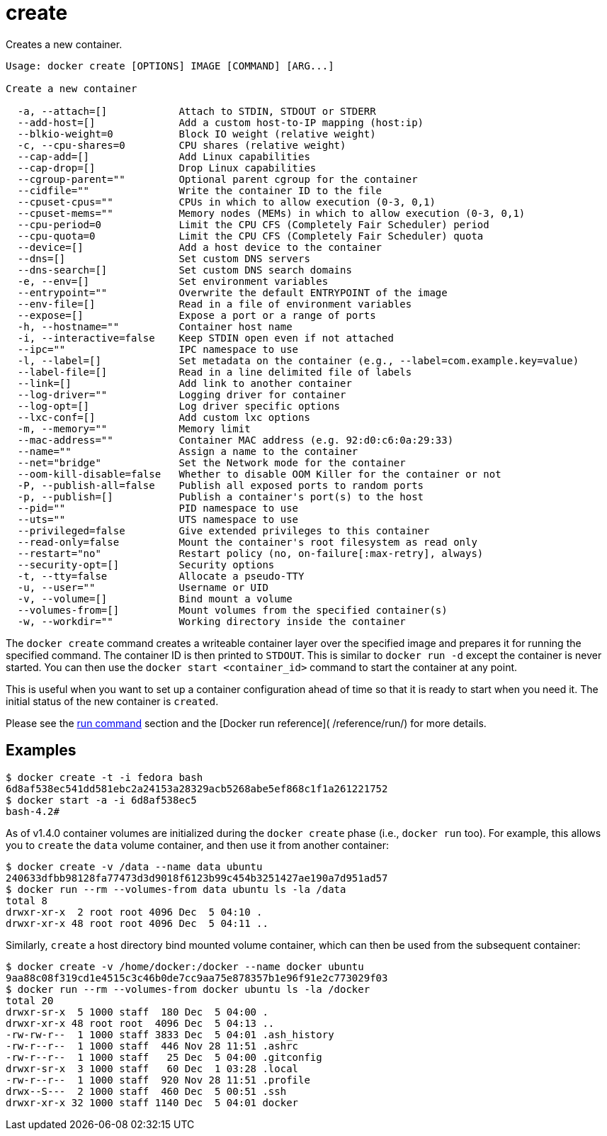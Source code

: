 = create

Creates a new container.

----
Usage: docker create [OPTIONS] IMAGE [COMMAND] [ARG...]

Create a new container

  -a, --attach=[]            Attach to STDIN, STDOUT or STDERR
  --add-host=[]              Add a custom host-to-IP mapping (host:ip)
  --blkio-weight=0           Block IO weight (relative weight)
  -c, --cpu-shares=0         CPU shares (relative weight)
  --cap-add=[]               Add Linux capabilities
  --cap-drop=[]              Drop Linux capabilities
  --cgroup-parent=""         Optional parent cgroup for the container
  --cidfile=""               Write the container ID to the file
  --cpuset-cpus=""           CPUs in which to allow execution (0-3, 0,1)
  --cpuset-mems=""           Memory nodes (MEMs) in which to allow execution (0-3, 0,1)
  --cpu-period=0             Limit the CPU CFS (Completely Fair Scheduler) period
  --cpu-quota=0              Limit the CPU CFS (Completely Fair Scheduler) quota
  --device=[]                Add a host device to the container
  --dns=[]                   Set custom DNS servers
  --dns-search=[]            Set custom DNS search domains
  -e, --env=[]               Set environment variables
  --entrypoint=""            Overwrite the default ENTRYPOINT of the image
  --env-file=[]              Read in a file of environment variables
  --expose=[]                Expose a port or a range of ports
  -h, --hostname=""          Container host name
  -i, --interactive=false    Keep STDIN open even if not attached
  --ipc=""                   IPC namespace to use
  -l, --label=[]             Set metadata on the container (e.g., --label=com.example.key=value)
  --label-file=[]            Read in a line delimited file of labels
  --link=[]                  Add link to another container
  --log-driver=""            Logging driver for container
  --log-opt=[]               Log driver specific options
  --lxc-conf=[]              Add custom lxc options
  -m, --memory=""            Memory limit
  --mac-address=""           Container MAC address (e.g. 92:d0:c6:0a:29:33)
  --name=""                  Assign a name to the container
  --net="bridge"             Set the Network mode for the container
  --oom-kill-disable=false   Whether to disable OOM Killer for the container or not
  -P, --publish-all=false    Publish all exposed ports to random ports
  -p, --publish=[]           Publish a container's port(s) to the host
  --pid=""                   PID namespace to use
  --uts=""                   UTS namespace to use
  --privileged=false         Give extended privileges to this container
  --read-only=false          Mount the container's root filesystem as read only
  --restart="no"             Restart policy (no, on-failure[:max-retry], always)
  --security-opt=[]          Security options
  -t, --tty=false            Allocate a pseudo-TTY
  -u, --user=""              Username or UID
  -v, --volume=[]            Bind mount a volume
  --volumes-from=[]          Mount volumes from the specified container(s)
  -w, --workdir=""           Working directory inside the container
----

The `docker create` command creates a writeable container layer over the
specified image and prepares it for running the specified command. The
container ID is then printed to `STDOUT`. This is similar to `docker run -d`
except the container is never started. You can then use the
`docker start &lt;container_id&gt;` command to start the container at any point.

This is useful when you want to set up a container configuration ahead of time
so that it is ready to start when you need it. The initial status of the
new container is `created`.

Please see the link:/reference/commandline/run[run command] section and the [Docker run reference](
/reference/run/) for more details.

== Examples

----
$ docker create -t -i fedora bash
6d8af538ec541dd581ebc2a24153a28329acb5268abe5ef868c1f1a261221752
$ docker start -a -i 6d8af538ec5
bash-4.2#
----

As of v1.4.0 container volumes are initialized during the `docker create` phase
(i.e., `docker run` too). For example, this allows you to `create` the `data`
volume container, and then use it from another container:

----
$ docker create -v /data --name data ubuntu
240633dfbb98128fa77473d3d9018f6123b99c454b3251427ae190a7d951ad57
$ docker run --rm --volumes-from data ubuntu ls -la /data
total 8
drwxr-xr-x  2 root root 4096 Dec  5 04:10 .
drwxr-xr-x 48 root root 4096 Dec  5 04:11 ..
----

Similarly, `create` a host directory bind mounted volume container, which can
then be used from the subsequent container:

----
$ docker create -v /home/docker:/docker --name docker ubuntu
9aa88c08f319cd1e4515c3c46b0de7cc9aa75e878357b1e96f91e2c773029f03
$ docker run --rm --volumes-from docker ubuntu ls -la /docker
total 20
drwxr-sr-x  5 1000 staff  180 Dec  5 04:00 .
drwxr-xr-x 48 root root  4096 Dec  5 04:13 ..
-rw-rw-r--  1 1000 staff 3833 Dec  5 04:01 .ash_history
-rw-r--r--  1 1000 staff  446 Nov 28 11:51 .ashrc
-rw-r--r--  1 1000 staff   25 Dec  5 04:00 .gitconfig
drwxr-sr-x  3 1000 staff   60 Dec  1 03:28 .local
-rw-r--r--  1 1000 staff  920 Nov 28 11:51 .profile
drwx--S---  2 1000 staff  460 Dec  5 00:51 .ssh
drwxr-xr-x 32 1000 staff 1140 Dec  5 04:01 docker
----